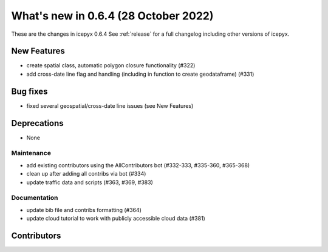 .. _whatsnew_064:

What's new in 0.6.4 (28 October 2022)
-----------------------------------

These are the changes in icepyx 0.6.4 See :ref:`release` for a full changelog
including other versions of icepyx.


New Features
~~~~~~~~~~~~

- create spatial class, automatic polygon closure functionality (#322)
- add cross-date line flag and handling (including in function to create geodataframe) (#331)


Bug fixes
~~~~~~~~~

- fixed several geospatial/cross-date line issues (see New Features)


Deprecations
~~~~~~~~~~~~

- None


Maintenance
^^^^^^^^^^^

- add existing contributors using the AllContributors bot (#332-333, #335-360, #365-368)
- clean up after adding all contribs via bot (#334)
- update traffic data and scripts (#363, #369, #383)


Documentation
^^^^^^^^^^^^^

- update bib file and contribs formatting (#364)
- update cloud tutorial to work with publicly accessible cloud data (#381)




Contributors
~~~~~~~~~~~~

.. contributors:: v0.6.3..v0.6.4|HEAD